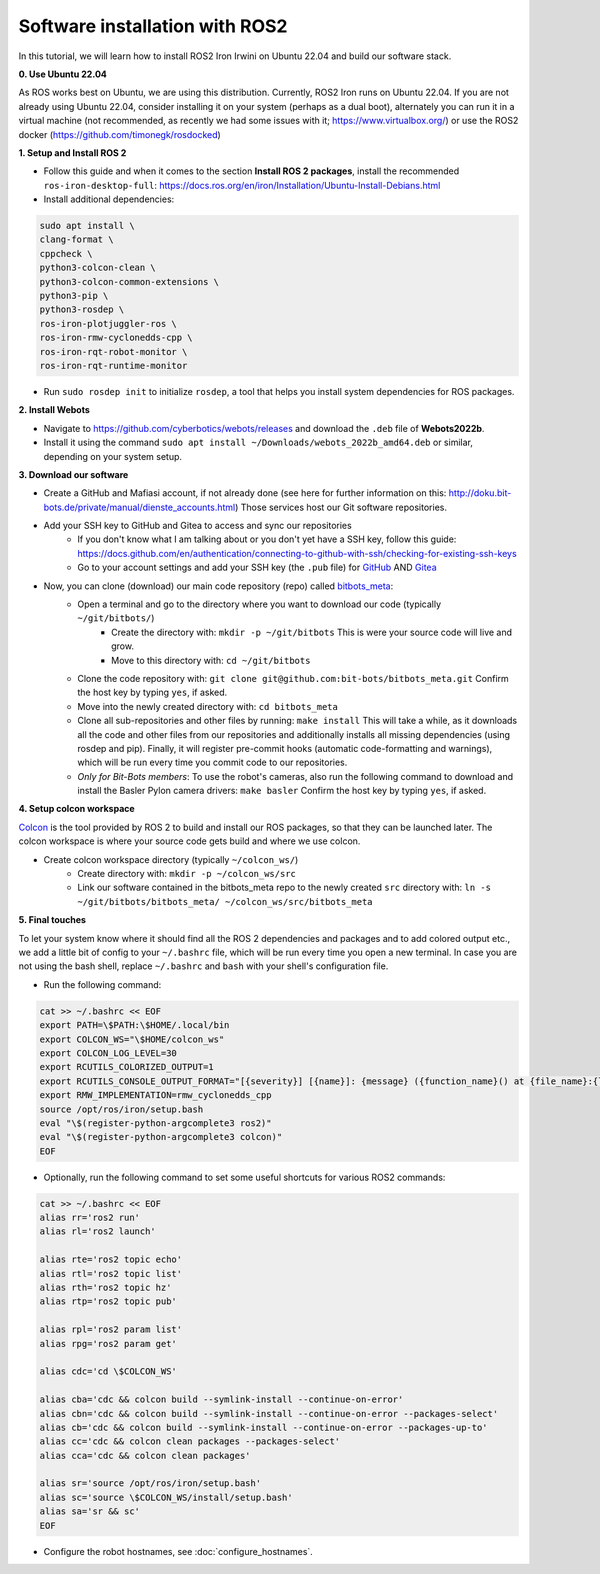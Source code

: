 Software installation with ROS2
===============================

In this tutorial, we will learn how to install ROS2 Iron Irwini on Ubuntu 22.04 and build our software stack.

**0. Use Ubuntu 22.04**

As ROS works best on Ubuntu, we are using this distribution.
Currently, ROS2 Iron runs on Ubuntu 22.04.
If you are not already using Ubuntu 22.04, consider installing it on your system (perhaps as a dual boot), alternately you can run it in a virtual machine (not recommended, as recently we had some issues with it; https://www.virtualbox.org/) or use the ROS2 docker (https://github.com/timonegk/rosdocked)

**1. Setup and Install ROS 2**

- Follow this guide and when it comes to the section **Install ROS 2 packages**, install the recommended ``ros-iron-desktop-full``: https://docs.ros.org/en/iron/Installation/Ubuntu-Install-Debians.html
- Install additional dependencies:

.. code-block:: bash

  sudo apt install \
  clang-format \
  cppcheck \
  python3-colcon-clean \
  python3-colcon-common-extensions \
  python3-pip \
  python3-rosdep \
  ros-iron-plotjuggler-ros \
  ros-iron-rmw-cyclonedds-cpp \
  ros-iron-rqt-robot-monitor \
  ros-iron-rqt-runtime-monitor

- Run ``sudo rosdep init`` to initialize ``rosdep``, a tool that helps you install system dependencies for ROS packages.

**2. Install Webots**

- Navigate to https://github.com/cyberbotics/webots/releases and download the ``.deb`` file of **Webots2022b**.
- Install it using the command ``sudo apt install ~/Downloads/webots_2022b_amd64.deb`` or similar, depending on your system setup.

**3. Download our software**

- Create a GitHub and Mafiasi account, if not already done (see here for further information on this: http://doku.bit-bots.de/private/manual/dienste_accounts.html)
  Those services host our Git software repositories.
- Add your SSH key to GitHub and Gitea to access and sync our repositories
    - If you don't know what I am talking about or you don't yet have a SSH key, follow this guide: https://docs.github.com/en/authentication/connecting-to-github-with-ssh/checking-for-existing-ssh-keys
    - Go to your account settings and add your SSH key (the ``.pub`` file) for `GitHub <https://github.com/settings/keys>`_ AND `Gitea <https://git.mafiasi.de/user/settings/keys>`_
- Now, you can clone (download) our main code repository (repo) called `bitbots_meta <https://github.com/bit-bots/bitbots_meta>`_:
    - Open a terminal and go to the directory where you want to download our code (typically ``~/git/bitbots/``)
        - Create the directory with: ``mkdir -p ~/git/bitbots``
          This is were your source code will live and grow.
        - Move to this directory with: ``cd ~/git/bitbots``
    - Clone the code repository with: ``git clone git@github.com:bit-bots/bitbots_meta.git``
      Confirm the host key by typing ``yes``, if asked.
    - Move into the newly created directory with: ``cd bitbots_meta``
    - Clone all sub-repositories and other files by running: ``make install``
      This will take a while, as it downloads all the code and other files from our repositories and additionally installs all missing dependencies (using rosdep and pip).
      Finally, it will register pre-commit hooks (automatic code-formatting and warnings), which will be run every time you commit code to our repositories.
    - *Only for Bit-Bots members*: To use the robot's cameras, also run the following command to download and install the Basler Pylon camera drivers: ``make basler``
      Confirm the host key by typing ``yes``, if asked.

**4. Setup colcon workspace**

`Colcon <https://docs.ros.org/en/iron/Tutorials/Beginner-Client-Libraries/Colcon-Tutorial.html>`_ is the tool provided by ROS 2 to build and install our ROS packages, so that they can be launched later.
The colcon workspace is where your source code gets build and where we use colcon.

- Create colcon workspace directory (typically ``~/colcon_ws/``)
    - Create directory with: ``mkdir -p ~/colcon_ws/src``
    - Link our software contained in the bitbots_meta repo to the newly created ``src`` directory with: ``ln -s ~/git/bitbots/bitbots_meta/ ~/colcon_ws/src/bitbots_meta``

**5. Final touches**

To let your system know where it should find all the ROS 2 dependencies and packages and to add colored output etc., we add a little bit of config to your ``~/.bashrc`` file, which will be run every time you open a new terminal.
In case you are not using the bash shell, replace ``~/.bashrc`` and ``bash`` with your shell's configuration file.

- Run the following command:

.. code-block:: bash

  cat >> ~/.bashrc << EOF
  export PATH=\$PATH:\$HOME/.local/bin
  export COLCON_WS="\$HOME/colcon_ws"
  export COLCON_LOG_LEVEL=30
  export RCUTILS_COLORIZED_OUTPUT=1
  export RCUTILS_CONSOLE_OUTPUT_FORMAT="[{severity}] [{name}]: {message} ({function_name}() at {file_name}:{line_number})"
  export RMW_IMPLEMENTATION=rmw_cyclonedds_cpp
  source /opt/ros/iron/setup.bash
  eval "\$(register-python-argcomplete3 ros2)"
  eval "\$(register-python-argcomplete3 colcon)"
  EOF

- Optionally, run the following command to set some useful shortcuts for various ROS2 commands:

.. code-block:: bash

  cat >> ~/.bashrc << EOF
  alias rr='ros2 run'
  alias rl='ros2 launch'

  alias rte='ros2 topic echo'
  alias rtl='ros2 topic list'
  alias rth='ros2 topic hz'
  alias rtp='ros2 topic pub'

  alias rpl='ros2 param list'
  alias rpg='ros2 param get'

  alias cdc='cd \$COLCON_WS'

  alias cba='cdc && colcon build --symlink-install --continue-on-error'
  alias cbn='cdc && colcon build --symlink-install --continue-on-error --packages-select'
  alias cb='cdc && colcon build --symlink-install --continue-on-error --packages-up-to'
  alias cc='cdc && colcon clean packages --packages-select'
  alias cca='cdc && colcon clean packages'

  alias sr='source /opt/ros/iron/setup.bash'
  alias sc='source \$COLCON_WS/install/setup.bash'
  alias sa='sr && sc'
  EOF

- Configure the robot hostnames, see :doc:`configure_hostnames`.

